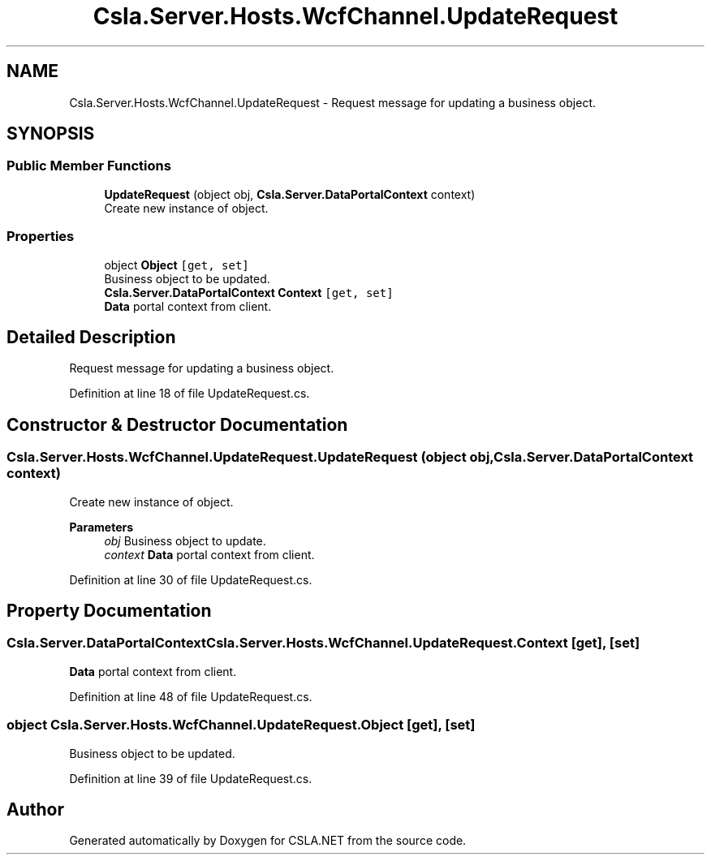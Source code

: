 .TH "Csla.Server.Hosts.WcfChannel.UpdateRequest" 3 "Wed Jul 21 2021" "Version 5.4.2" "CSLA.NET" \" -*- nroff -*-
.ad l
.nh
.SH NAME
Csla.Server.Hosts.WcfChannel.UpdateRequest \- Request message for updating a business object\&.  

.SH SYNOPSIS
.br
.PP
.SS "Public Member Functions"

.in +1c
.ti -1c
.RI "\fBUpdateRequest\fP (object obj, \fBCsla\&.Server\&.DataPortalContext\fP context)"
.br
.RI "Create new instance of object\&. "
.in -1c
.SS "Properties"

.in +1c
.ti -1c
.RI "object \fBObject\fP\fC [get, set]\fP"
.br
.RI "Business object to be updated\&. "
.ti -1c
.RI "\fBCsla\&.Server\&.DataPortalContext\fP \fBContext\fP\fC [get, set]\fP"
.br
.RI "\fBData\fP portal context from client\&. "
.in -1c
.SH "Detailed Description"
.PP 
Request message for updating a business object\&. 


.PP
Definition at line 18 of file UpdateRequest\&.cs\&.
.SH "Constructor & Destructor Documentation"
.PP 
.SS "Csla\&.Server\&.Hosts\&.WcfChannel\&.UpdateRequest\&.UpdateRequest (object obj, \fBCsla\&.Server\&.DataPortalContext\fP context)"

.PP
Create new instance of object\&. 
.PP
\fBParameters\fP
.RS 4
\fIobj\fP Business object to update\&.
.br
\fIcontext\fP \fBData\fP portal context from client\&.
.RE
.PP

.PP
Definition at line 30 of file UpdateRequest\&.cs\&.
.SH "Property Documentation"
.PP 
.SS "\fBCsla\&.Server\&.DataPortalContext\fP Csla\&.Server\&.Hosts\&.WcfChannel\&.UpdateRequest\&.Context\fC [get]\fP, \fC [set]\fP"

.PP
\fBData\fP portal context from client\&. 
.PP
Definition at line 48 of file UpdateRequest\&.cs\&.
.SS "object Csla\&.Server\&.Hosts\&.WcfChannel\&.UpdateRequest\&.Object\fC [get]\fP, \fC [set]\fP"

.PP
Business object to be updated\&. 
.PP
Definition at line 39 of file UpdateRequest\&.cs\&.

.SH "Author"
.PP 
Generated automatically by Doxygen for CSLA\&.NET from the source code\&.
